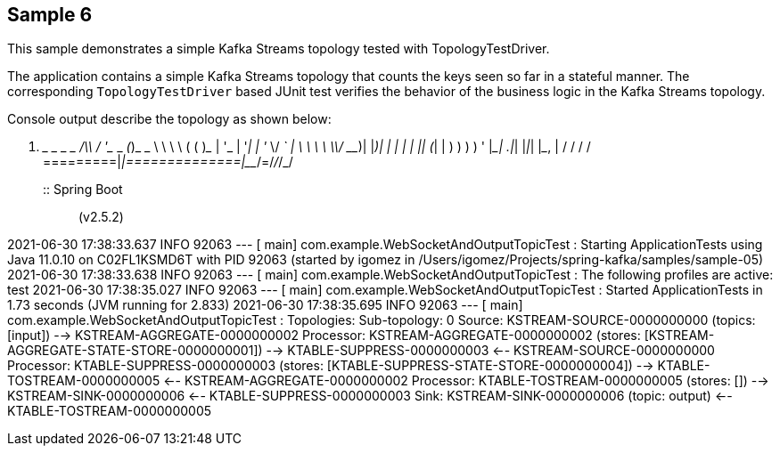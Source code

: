 == Sample 6

This sample demonstrates a simple Kafka Streams topology tested with TopologyTestDriver.

The application contains a simple Kafka Streams topology that counts the keys seen so far in a stateful manner.
The corresponding `TopologyTestDriver` based JUnit test verifies the behavior of the business logic in the Kafka Streams topology.


Console output describe the topology as shown below:

  .   ____          _            __ _ _
 /\\ / ___'_ __ _ _(_)_ __  __ _ \ \ \ \
( ( )\___ | '_ | '_| | '_ \/ _` | \ \ \ \
 \\/  ___)| |_)| | | | | || (_| |  ) ) ) )
  '  |____| .__|_| |_|_| |_\__, | / / / /
 =========|_|==============|___/=/_/_/_/
 :: Spring Boot ::                (v2.5.2)

2021-06-30 17:38:33.637  INFO 92063 --- [           main] com.example.WebSocketAndOutputTopicTest             : Starting ApplicationTests using Java 11.0.10 on C02FL1KSMD6T with PID 92063 (started by igomez in /Users/igomez/Projects/spring-kafka/samples/sample-05)
2021-06-30 17:38:33.638  INFO 92063 --- [           main] com.example.WebSocketAndOutputTopicTest             : The following profiles are active: test
2021-06-30 17:38:35.027  INFO 92063 --- [           main] com.example.WebSocketAndOutputTopicTest             : Started ApplicationTests in 1.73 seconds (JVM running for 2.833)
2021-06-30 17:38:35.695  INFO 92063 --- [           main] com.example.WebSocketAndOutputTopicTest             : Topologies:
   Sub-topology: 0
    Source: KSTREAM-SOURCE-0000000000 (topics: [input])
      --> KSTREAM-AGGREGATE-0000000002
    Processor: KSTREAM-AGGREGATE-0000000002 (stores: [KSTREAM-AGGREGATE-STATE-STORE-0000000001])
      --> KTABLE-SUPPRESS-0000000003
      <-- KSTREAM-SOURCE-0000000000
    Processor: KTABLE-SUPPRESS-0000000003 (stores: [KTABLE-SUPPRESS-STATE-STORE-0000000004])
      --> KTABLE-TOSTREAM-0000000005
      <-- KSTREAM-AGGREGATE-0000000002
    Processor: KTABLE-TOSTREAM-0000000005 (stores: [])
      --> KSTREAM-SINK-0000000006
      <-- KTABLE-SUPPRESS-0000000003
    Sink: KSTREAM-SINK-0000000006 (topic: output)
      <-- KTABLE-TOSTREAM-0000000005
